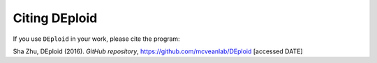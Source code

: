 .. _sec-citation:

==============
Citing DEploid
==============

If you use ``DEploid`` in your work, please cite the program:

Sha Zhu, DEploid (2016). *GitHub repository*, https://github.com/mcveanlab/DEploid [accessed DATE]

